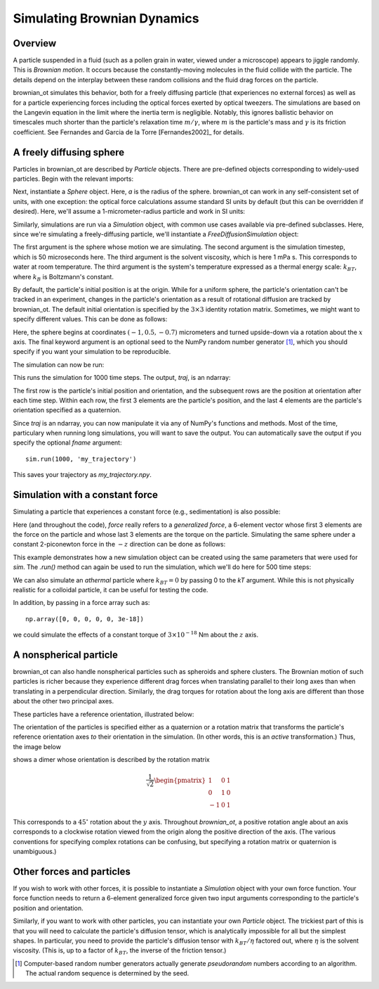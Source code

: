 .. _bd_tutorial:

Simulating Brownian Dynamics
============================

Overview
--------
A particle suspended in a fluid (such as a pollen grain in water, viewed under a microscope) appears to jiggle randomly.
This is *Brownian motion*.
It occurs because the constantly-moving molecules in the fluid collide with the particle. The details depend on the interplay between these random collisions
and the fluid drag forces on the particle.

brownian_ot simulates this behavior, both for a freely diffusing particle
(that experiences no external forces) as well as for a particle experiencing
forces including the optical forces exerted by optical tweezers.
The simulations are based on the Langevin equation in the limit where the
inertia term is negligible. Notably, this ignores ballistic behavior on
timescales much shorter than the particle's relaxation time :math:`m/\gamma`,
where :math:`m` is the particle's mass and :math:`\gamma` is its friction
coefficient. See Fernandes and Garcia de la Torre [Fernandes2002]_ for details.


A freely diffusing sphere
-------------------------
Particles in brownian_ot are described by `Particle` objects.
There are pre-defined objects corresponding to widely-used particles.
Begin with the relevant imports:

.. testcode::

   import numpy as np
   from brownian_ot.particles import Sphere
   from brownian_ot.simulation import FreeDiffusionSimulation

Next, instantiate a `Sphere` object. Here, `a` is the radius of the sphere.
brownian_ot can work in any self-consistent set of units, with one exception:
the optical force calculations assume standard SI units by default (but this
can be overridden if desired). Here, we'll assume a 1-micrometer-radius
particle and work in SI units:

.. testcode::

   sphere = Sphere(a = 1e-6)

Similarly, simulations are run via a `Simulation` object, with common use cases
available via pre-defined subclasses. Here, since we're simulating a
freely-diffusing particle, we'll instantiate a `FreeDiffusionSimulation` object:

.. testcode::

   sim = FreeDiffusionSimulation(sphere, 5e-5, 1e-3, 1.38e-23 * 295)

The first argument is the sphere whose motion we are simulating.
The second argument is the simulation timestep, which is 50 microseconds here.
The third argument
is the solvent viscosity, which is here 1 mPa s. This corresponds to
water at room temperature. The third argument is the
system's temperature expressed as a thermal energy scale: :math:`k_BT`,
where :math:`k_B` is Boltzmann's constant.

By default, the particle's initial position is at the origin. While for a
uniform sphere, the particle's orientation can't be tracked in an experiment,
changes in the particle's orientation as a result of rotational diffusion are
tracked by brownian_ot. The default initial orientation is specified by the
:math:`3 \times 3` identity rotation matrix. Sometimes, we might want
to specify different values. This can be done as follows:

.. testcode::

   sim = FreeDiffusionSimulation(sphere, 1e-5, 1e-3, 1.38e-23 * 295,
                                 pos0 = np.array([-1, 0.5, -0.7]) * 1e-6,
				 orient0 = np.array([[1, 0, 0],
                                                    [0, -1, 0],
				                    [0, 0, -1]]),
			         seed = 123456789)

Here, the sphere begins at coordinates :math:`(-1, 0.5, -0.7)` micrometers
and turned upside-down via a rotation about the :math:`x` axis.
The final keyword argument is an optional seed to the NumPy random number
generator [1]_, which you should specify if you want your simulation to be
reproducible.

The simulation can now be run:

.. testcode::

   traj = sim.run(1000)

This runs the simulation for 1000 time steps. The output, `traj`, is an ndarray:

..  testcode::

    print(traj.shape)
   
..  testoutput::
    
    (1001, 7)

The first row is the particle's initial position and orientation, and the
subsequent rows are the position at orientation after each time step. Within
each row, the first 3 elements are the particle's position, and the last 4
elements are the particle's orientation specified as a quaternion.

Since `traj` is an ndarray, you can now manipulate it via any of NumPy's
functions and methods. Most of the time, particulary when running long
simulations, you will want to save the output. You can automatically save
the output if you specify the optional `fname` argument::

     sim.run(1000, 'my_trajectory')

This saves your trajectory as `my_trajectory.npy`.     


Simulation with a constant force
--------------------------------

Simulating a particle that experiences a constant force (e.g., sedimentation)
is also possible:

..  testcode::

    from brownian_ot.simulation import ConstantForceSimulation

Here (and throughout the code), *force* really refers to a *generalized force*,
a 6-element vector whose first 3 elements are the force on the particle and
whose last 3 elements are the torque on the particle. Simulating the
same sphere under a constant 2-piconewton force in the :math:`-z` direction
can be done as follows:

..  testcode::

    const_f_sim = ConstantForceSimulation(sphere, sim.timestep,
                                          np.array([0, 0, -2e-12, 0, 0, 0]),
                                          sim.viscosity, sim.kT)

This example demonstrates how a new simulation object can be created using
the same parameters that were used for `sim`. The `.run()` method
can again be used to run the simulation, which we'll do here for 500 time steps:

..  testcode::

    const_f_sim.run(500)

We can also simulate an *athermal* particle where :math:`k_BT = 0` by passing
0 to the `kT` argument. While this is not physically realistic for a colloidal
particle, it can be useful for testing the code.

In addition, by passing in a force array such as::

  np.array([0, 0, 0, 0, 0, 3e-18])

we could simulate the effects of a constant torque of :math:`3\times10^{-18}` Nm about the :math:`z` axis.


A nonspherical particle
-----------------------
brownian_ot can also handle nonspherical particles such as spheroids and sphere
clusters. The Brownian motion of such particles is richer because they
experience different drag forces when translating parallel to their long axes
than when translating in a perpendicular direction. Similarly, the drag torques
for rotation about the long axis are different than those about the other two
principal axes.

These particles have a reference orientation, illustrated below:

.. image:: ../images/particle_orientations.png
   :scale: 50 %
   :alt: Particle reference orientations.

The orientation
of the particles is specified either as a quaternion or a rotation matrix that
transforms the particle's reference orientation axes *to* their orientation in
the simulation. (In other words, this is an *active* transformation.)
Thus, the image below

.. image:: ../images/rotated_dimer.png
   :scale: 75 %
   :alt: Dimer rotated by :math:`45^\circ` about the :math:`y` axis.
	 

shows a dimer whose orientation is described by the rotation matrix

.. math::

   \frac{1}{\sqrt{2}}\begin{pmatrix}
                    1 & 0 & 1 \\
		    0 & 1 & 0 \\
		    -1 & 0 & 1 
                    \end{pmatrix}

This corresponds to a :math:`45^\circ` rotation about the :math:`y` axis.
Throughout `brownian_ot`, a positive rotation angle about an axis corresponds to
a clockwise rotation viewed from the origin along the positive direction of the
axis. (The various conventions for specifying complex rotations can be
confusing, but specifying a rotation matrix or quaternion is unambiguous.)




Other forces and particles
--------------------------
If you wish to work with other forces, it is possible to
instantiate a `Simulation` object with your own force function.
Your force function needs to return a 6-element generalized force given
two input arguments corresponding to the particle's position and orientation.

Similarly, if you want to work with other particles, you can instantiate your
own `Particle` object. The trickiest part of this is that you will need to
calculate the particle's diffusion tensor, which is analytically impossible
for all but the simplest shapes. In particular, you need to provide the
particle's diffusion tensor with :math:`k_BT/\eta` factored out, where
:math:`\eta` is the solvent viscosity. (This is, up to a factor of :math:`k_BT`,
the inverse of the friction tensor.)

.. [1] Computer-based random number generators actually generate *pseudorandom* numbers according to an algorithm. The actual random sequence is determined by the seed.
